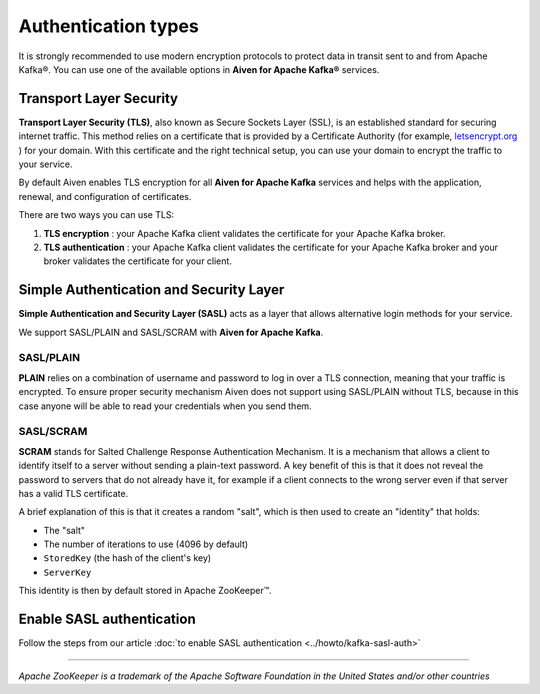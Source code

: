 Authentication types
======================

It is strongly recommended to use modern encryption protocols to protect data in transit sent to and from Apache Kafka®.
You can use one of the available options in **Aiven for Apache Kafka®** services.

Transport Layer Security
------------------------

**Transport Layer Security (TLS)**, also known as Secure Sockets
Layer (SSL), is an established standard for securing internet traffic. This method
relies on a certificate that is provided by a Certificate
Authority (for example, `letsencrypt.org <https://letsencrypt.org>`_ ) for your domain.
With this certificate and the right technical setup, you can use
your domain to encrypt the traffic to your service.

By default Aiven enables TLS encryption for all  **Aiven for Apache Kafka** services and helps with the application, renewal, and configuration of certificates.

There are two ways you can use TLS:

#. **TLS encryption** : your Apache Kafka client validates the certificate for
   your Apache Kafka broker.

#. **TLS authentication** : your Apache Kafka client validates the certificate
   for your Apache Kafka broker and your broker validates the certificate
   for your client.


Simple Authentication and Security Layer
----------------------------------------

**Simple Authentication and Security Layer (SASL)** acts as a layer that
allows alternative login methods for your service.

We support SASL/PLAIN and SASL/SCRAM with **Aiven for Apache Kafka**.

SASL/PLAIN
~~~~~~~~~~

**PLAIN** relies on a combination of username
and password to log in over a TLS connection, meaning that your traffic
is encrypted. To ensure proper security mechanism Aiven does not support using SASL/PLAIN without TLS, because in this case anyone will be able to read your credentials when you send them.

SASL/SCRAM
~~~~~~~~~~

**SCRAM** stands for Salted Challenge Response Authentication Mechanism. It
is a mechanism that allows a client to identify itself to a server
without sending a plain-text password. A key benefit of this is that it
does not reveal the password to servers that do not already have it, for
example if a client connects to the wrong server even if that server has
a valid TLS certificate.

A brief explanation of this is that it creates a random "salt", which is
then used to create an "identity" that holds:

-  The "salt"

-  The number of iterations to use (4096 by default)

-  ``StoredKey`` (the hash of the client's key)

-  ``ServerKey``

This identity is then by default stored in Apache ZooKeeper™.

Enable SASL authentication
---------------------------

Follow the steps from our article :doc:`to enable SASL authentication <../howto/kafka-sasl-auth>`

-----

*Apache ZooKeeper is a trademark of the Apache Software Foundation in the United States and/or other countries*
